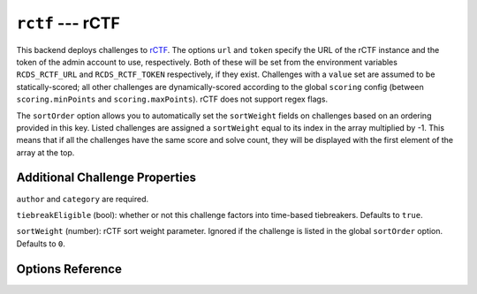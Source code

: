 ``rctf`` --- rCTF
=================

This backend deploys challenges to rCTF_. The options ``url`` and ``token``
specify the URL of the rCTF instance and the token of the admin account to use,
respectively. Both of these will be set from the environment variables
``RCDS_RCTF_URL`` and ``RCDS_RCTF_TOKEN`` respectively, if they exist.
Challenges with a ``value`` set are assumed to be statically-scored; all other
challenges are dynamically-scored according to the global ``scoring`` config
(between ``scoring.minPoints`` and ``scoring.maxPoints``). rCTF does not support
regex flags.

.. _rCTF: https://rctf.redpwn.net/

The ``sortOrder`` option allows you to automatically set the ``sortWeight``
fields on challenges based on an ordering provided in this key. Listed
challenges are assigned a ``sortWeight`` equal to its index in the array
multiplied by -1. This means that if all the challenges have the same score and
solve count, they will be displayed with the first element of the array at the
top.

Additional Challenge Properties
-------------------------------

``author`` and ``category`` are required.

``tiebreakEligible`` (bool): whether or not this challenge factors into time-based
tiebreakers. Defaults to ``true``.

``sortWeight`` (number): rCTF sort weight parameter. Ignored if the challenge is
listed in the global ``sortOrder`` option. Defaults to ``0``.

Options Reference
-----------------

.. jsonschema:: ../../../rcds/backends/rctf/options.schema.yaml
